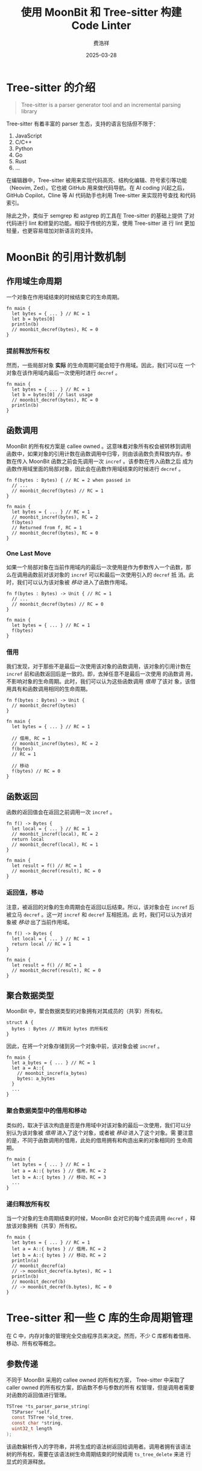 #+options: ':nil *:t -:t ::t <:t H:3 \n:nil ^:t arch:headline
#+options: author:t broken-links:nil c:nil creator:nil
#+options: d:(not "LOGBOOK") date:t e:t email:nil expand-links:t f:t
#+options: inline:t num:t p:nil pri:nil prop:nil stat:t tags:t
#+options: tasks:t tex:t timestamp:t title:t toc:t todo:t |:t
#+title: 使用 MoonBit 和 Tree-sitter 构建 Code Linter
#+date: 2025-03-28
#+author: 费浩祥
#+email: feihaoxiang@idea.edu.cn
#+language: zh
#+select_tags: export
#+exclude_tags: noexport
#+creator: Emacs 30.1 (Org mode 9.7.11)
#+cite_export:
#+LATEX_COMPILER: xelatex
#+LATEX_CLASS: ctexbeamer
#+LATEX_CLASS_OPTIONS: [bigger]
#+options: H:3
#+OPTIONS: html-postamble:nil
#+HTML_HEAD: <style>
#+HTML_HEAD: @media print {
#+HTML_HEAD:   table {
#+HTML_HEAD:     page-break-inside: avoid;
#+HTML_HEAD:   }
#+HTML_HEAD:   h2, h3, h4 {
#+HTML_HEAD:     page-break-before: always;
#+HTML_HEAD:   }
#+HTML_HEAD:   p {
#+HTML_HEAD:     page-break-inside: avoid;
#+HTML_HEAD:   }
#+HTML_HEAD: }
#+HTML_HEAD: </style>

* Tree-sitter 的介绍

#+BEGIN_QUOTE
Tree-sitter is a parser generator tool and an incremental parsing library
#+END_QUOTE

Tree-sitter 有着丰富的 parser 生态，支持的语言包括但不限于：

1. JavaScript
2. C/C++
3. Python
4. Go
5. Rust
6. ...

在编辑器中，Tree-sitter 被用来实现代码高亮、结构化编辑、符号索引等功能
（Neovim, Zed）。它也被 GitHub 用来做代码导航。在 AI coding 兴起之后，
GitHub Copilot，Cline 等 AI 代码助手也利用 Tree-sitter 来实现符号查找
和代码索引。

除此之外，类似于 semgrep 和 astgrep 的工具在 Tree-sitter 的基础上提供
了对代码进行 lint 和修复的功能。相较于传统的方案，使用 Tree-sitter 进
行 lint 更加轻量，也更容易增加对新语言的支持。

* MoonBit 的引用计数机制

** 作用域生命周期

一个对象在作用域结束的时候结束它的生命周期。

#+BEGIN_SRC moonbit
fn main {
  let bytes = { ... } // RC = 1
  let b = bytes[0]
  println(b)
  // moonbit_decref(bytes), RC = 0
}
#+END_SRC

*** 提前释放所有权

然而，一些局部对象 *实际* 的生命周期可能会短于作用域。因此，我们可以在
一个对象在该作用域内最后一次使用时进行 ~decref~ 。

#+BEGIN_SRC moonbit
fn main {
  let bytes = { ... } // RC = 1
  let b = bytes[0] // last usage
  // moonbit_decref(bytes), RC = 0
  println(b)
}
#+END_SRC

** 函数调用

MoonBit 的所有权方案是 callee owned 。这意味着对象所有权会被转移到调用
函数中，如果对象的引用计数在函数调用中归零，则由该函数负责释放内存。参
数在传入 MoonBit 函数之前会先调用一次 ~incref~ 。该参数在传入函数之后
成为函数作用域里面的局部对象，因此会在函数作用域结束的时候进行
~decref~ 。

#+BEGIN_SRC moonbit
fn f(bytes : Bytes) { // RC = 2 when passed in
  // ...
  // moonbit_decref(bytes) // RC = 1
}

fn main {
  let bytes = { ... } // RC = 1
  // moonbit_incref(bytes), RC = 2
  f(bytes)
  // Returned from f, RC = 1
  // moonbit_decref(bytes), RC = 0
}
#+END_SRC

*** One Last Move

如果一个局部对象在当前作用域内的最后一次使用是作为参数传入一个函数，那
么在调用函数前对该对象的 ~incref~ 可以和最后一次使用引入的 ~decref~ 抵
消。此时，我们可以认为该对象被 /移动/ 进入了函数作用域。

#+BEGIN_SRC moonbit
fn f(bytes : Bytes) -> Unit { // RC = 1
  // ...
  // moonbit_decref(bytes) // RC = 0
}

fn main {
  let bytes = { ... } // RC = 1
  f(bytes)
}
#+END_SRC

*** 借用

我们发现，对于那些不是最后一次使用该对象的函数调用，该对象的引用计数在
~incref~ 前和函数返回后是一致的。即，去掉任意不是最后一次使用 的函数调
用，不影响对象的生命周期。此时，我们可以认为这些函数调用 /借用/ 了该对
象，该借用具有和函数调用相同的生命周期。

#+BEGIN_SRC moonbit
fn f(bytes : Bytes) -> Unit {
  // moonbit_decref(bytes)
}

fn main {
  let bytes = { ... } // RC = 1

  // 借用, RC = 1
  // moonbit_incref(bytes), RC = 2
  f(bytes)
  // RC = 1

  // 移动
  f(bytes) // RC = 0
}
#+END_SRC

** 函数返回

函数的返回值会在返回之前调用一次 ~incref~ 。

#+BEGIN_SRC moonbit
fn f() -> Bytes {
  let local = { ... } // RC = 1
  // moonbit_incref(local), RC = 2
  return local
  // moonbit_decref(local), RC = 1
}

fn main {
  let result = f() // RC = 1
  // moonbit_decref(result), RC = 0
}
#+END_SRC

*** 返回值，移动

注意，被返回的对象的生命周期会在返回以后结束。所以，该对象会在
~incref~ 后被立马 ~decref~ 。这一对 ~incref~ 和 ~decref~ 互相抵消。此
时，我们可以认为该对象被 /移动/ 出了当前作用域。

#+BEGIN_SRC moonbit
fn f() -> Bytes {
  let local = { ... } // RC = 1
  return local // RC = 1
}

fn main {
  let result = f() // RC = 1
  // moonbit_decref(result), RC = 0
}
#+END_SRC

** 聚合数据类型

MoonBit 中，聚合数据类型的对象拥有对其成员的（共享）所有权。

#+BEGIN_SRC moonbit
struct A {
  bytes : Bytes // 拥有对 bytes 的所有权
}
#+END_SRC

因此，在将一个对象存储到另一个对象中前，该对象会被 ~incref~ 。

#+BEGIN_SRC moonbit
fn main {
  let a_bytes = { ... } // RC = 1
  let a = A::{
    // moonbit_incref(a_bytes)
    bytes: a_bytes
  }
  ...
}
#+END_SRC

*** 聚合数据类型中的借用和移动

类似的，取决于该次构造是否是作用域中对该对象的最后一次使用，我们可以分
别认为该对象被 /借用/ 进入了这个对象，或者被 /移动/ 进入了这个对象。需
要注意的是，不同于函数调用的借用，此处的借用拥有和构造出来的对象相同的
生命周期。

#+BEGIN_SRC moonbit
fn main {
  let bytes = { ... } // RC = 1
  let a = A::{ bytes } // 借用，RC = 2
  let b = A::{ bytes } // 移动，RC = 3
  ...
}
#+END_SRC

*** 递归释放所有权

当一个对象的生命周期结束的时候，MoonBit 会对它的每个成员调用 ~decref~
，释放该对象拥有（共享）所有权。

#+BEGIN_SRC moonbit
fn main {
  let bytes = { ... } // RC = 1
  let a = A::{ bytes } // 借用，RC = 2
  let b = A::{ bytes } // 移动，RC = 2
  println(a)
  // moonbit_decref(a)
  // -> moonbit_decref(a.bytes), RC = 1
  println(b)
  // moonbit_decref(b)
  // -> moonbit_decref(b.bytes), RC = 0
}
#+END_SRC

* Tree-sitter 和一些 C 库的生命周期管理

在 C 中，内存对象的管理完全交由程序员来决定。然而，不少 C 库都有着借用、
移动、所有权等概念。

** 参数传递

不同于 MoonBit 采用的 callee owned 的所有权方案，
Tree-sitter 中采取了 caller owned 的所有权方案，即函数不参与参数的所有
权管理，但是调用者需要对函数的返回值进行管理。

#+BEGIN_SRC c
TSTree *ts_parser_parse_string(
  TSParser *self,
  const TSTree *old_tree,
  const char *string,
  uint32_t length
);
#+END_SRC

该函数解析传入的字符串，并将生成的语法树返回给调用者。调用者拥有该语法
树的所有权，需要在该语法树生命周期结束的时候调用 ~ts_tree_delete~ 来进
行显式的资源释放。

** 返回值

然而，并不是所有的 API 都会将所有权交给调用者。如果函数返回的是通过
~const~ 修饰的指针，则意味着调用者拥有被返回对象的临时借用，不拥有对象
的所有权，因此不需要处理资源释放。

例如，Tree-sitter 提供的从 ~TSNode~ 获取对应的 ~TSLanguage~ ，就是对
~TSLanguage~ 的临时借用。调用者不需要释放 ~TSLanguage~ 。

#+BEGIN_SRC c
const TSLanguage *ts_node_language(TSNode self);
#+END_SRC

** 聚合数据类型

类似的，在聚合数据类型中，带有 ~const~ 修饰的指针说明这是一个借用，而
没有被修饰的指针代表对该对象的所有权。

#+BEGIN_SRC c
typedef struct TSNode {
  uint32_t context[4];
  const void *id; // 借用
  const TSTree *tree; // 借用
} TSNode;

typedef struct TSQueryCursorState {
  void *payload; // 拥有所有权，需要负责释放
  uint32_t current_byte_offset;
} TSQueryCursorState;
#+END_SRC

* 在 MoonBit 中绑定 Tree-sitter

我们可以从上面的讨论发现，MoonBit 的内存管理和 Tree-sitter 有很大的不同：

1. MoonBit 有引用计数，Tree-sitter 没有。
2. MoonBit 的借用是共享所有权，而 tree-sitter 的借用没有所有权。
3. MoonBit 采用的是 callee owned 的所有权传递，而 Tree-sitter 采用的是
   caller owned 的所有权传递。

因此，在 MoonBit 中绑定 Tree-sitter ，需要对裸的 Tree-sitter 的 C API
进行包装，从而满足 MoonBit 引用计数系统要求。

为了方便在 MoonBit 中实现 C 的 FFI 绑定，MoonBit 提供了两种对外部数据
类型的抽象：外部类型（external type）和抽象类型（abstract type）。

** 外部类型

外部类型可以通过如下方式定义：

#+BEGIN_SRC moonbit
extern type A
#+END_SRC

外部类型不参与内存管理，任何 ~A~ 类型的对象将不参与引用计数系统。这通
常用来绑定：

1. 具有静态生命周期的对象；
2. 不由 MoonBit 分配的对象；
3. 需要手动管理的对象。

外部类型在 C 代码中表示为指针（ ~void *~ ），在 MoonBit 侧可以放在接受或
者返回指针的地方。

*** ~@tree_sitter.Language~

Tree-sitter 中，我们从各个语言拿到的 ~TSLanguage~ 对象都是静态分配的，
因此，我们可以将其绑定为外部类型，从而避免传递该对象时对其进行
~incref~ / ~decref~ 操作。

#+NAME: C 函数声明
#+BEGIN_SRC c
const TSLanguage *tree_sitter_json(void);
#+END_SRC

#+NAME: MoonBit 侧绑定
#+BEGIN_SRC moonbit
extern type Language
extern "c" fn tree_sitter_json() -> Language =
  "tree_sitter_json"
#+END_SRC

需要注意的是，虽然 Tree-sitter 提供了 ~ts_language_delete~ 函数，但是
该函数只对通过 Wasm module 加载的语言有效，所以更适用外部类型来进行绑
定。

** 抽象类型

抽象类型可以通过如下的方式进行定义：

#+BEGIN_SRC moonbit
type Node
#+END_SRC

抽象类型参与内存管理，并且能够在生命周期结束的时候调用对应的析构函数，
进行自动化的资源释放，基本上可以用来绑定任何需要资源管理的对象。抽象类
型在 C 侧表示为指针（ ~void *~ ）。然而，并不是所有指针都能够被作为该
类型的值使用。由于 MoonBit 在进行 ~incref~ / ~decref~ 的时候会读取对象
头，所以只有通过 ~moonbit_make_external_object~ 分配的对象可以作为抽象
类型的值使用。以下是 ~moonbit_make_external_object~ 函数的签名。

#+BEGIN_SRC c
void *moonbit_make_external_object(
  void (*finalize)(void *self),
  uint32_t payload_size
);
#+END_SRC

*** ~Node~ 的类型定义

在 Tree-sitter 中， ~TSNode~ 表示语法树上的一个节点。

#+BEGIN_SRC c
typedef struct TSNode {
  uint32_t context[4];
  const void *id;
  const TSTree *tree;
} TSNode;
#+END_SRC

注意到， ~TSNode~ 拥有对于该节点所在语法树（ ~TSTree~ ）的借用。在
Tree-sitter 中，借用不拥有所有权，所以我们需要确保对应的语法树的生命周
期长于该节点。因此，我们在 ~MoonBitTSNode~ 中额外添加了
~MoonBitTSTree~ 的一份指针，以确保 ~MoonBitTSNode~ 在生命周期内总是持
有 ~MoonBitTSTree~ 的一份引用，防止 ~TSNode~ 中对应的指针因为 ~TSTree~
被释放而失效。

#+BEGIN_SRC c
typedef struct MoonBitTSNode {
  TSNode node;
  MoonBitTSNode *tree;
} MoonBitTSNode;
#+END_SRC

*** ~Node~ 类型的值的构造

我们通过调用 ~moonbit_make_external_object~ 来构造合法的
~MoonBitTSNode~ 对象，并初始化该对象来持有对应语法树的所有权。

#+BEGIN_SRC c
static inline void
moonbit_ts_node_delete(void *object);

MoonBitTSNode *
moonbit_ts_tree_root_node(MoonBitTSTree *tree) {
  TSNode node = ts_tree_root_node(tree->tree);
  MoonBitTSNode *self = moonbit_make_external_object(
    moonbit_ts_node_delete,
    sizeof(MoonBitTSNode)
  );
  self->node = node;
  self->tree = tree;
  return self;
}
#+END_SRC

*** ~Node~ 类型的值的析构

同时，我们需要在 ~MoonBitTSNode~ 被释放的时候，维护存储的
~MoonBitTSTree~ 的指针，防止内存泄漏。

#+BEGIN_SRC c
static inline void
moonbit_ts_node_delete(void *object) {
  MoonBitTSNode *self = (MoonBitTSNode *)object;
  moonbit_decref(self->tree);
}
#+END_SRC

在完成这些工作以后，我们可以在 MoonBit 侧绑定这些函数了。

#+BEGIN_SRC moonbit
extern "c" fn Tree::root_node(self : Tree) -> Node =
  "moonbit_ts_tree_root_node"
extern "c" fn Node::language(self : Node) -> Language =
  "moonbit_ts_node_language"
#+END_SRC

* 使用 MoonBit 的 Tree-sitter 绑定

MoonBit 的 Tree-sitter 绑定提供了一套和 C API 比较接近的接口。下面是一
个简单的 parse MoonBit 源码的代码：

#+BEGIN_SRC moonbit
fn main {
  let moonbit = @tree_sitter_moonbit.language()
  let parser = @tree_sitter.Parser::new()
  parser.set_language(moonbit)
  let source =
    #|fn main {
    #|  if 1 == 1 {
    #|    println("Hello, world!")
    #|  }
    #|}
  let tree = parser.parse_string(None, source)
  let root_node = tree.root_node()
  println(root_node.string())
}
#+END_SRC

如果一切顺利，那么你会在终端里面看到一坨挤在一起的 S 表达式：

#+BEGIN_SRC
(structure (structure_item (function_definition (function_identifier (lowercase_identifier)) (block_expression (statement_expression (expression (if_expression (compound_expression (binary_expression (compound_expression (simple_expression (atomic_expression (literal (integer_literal))))) (compound_expression (simple_expression (atomic_expression (literal (integer_literal))))))) (block_expression (statement_expression (expression (pipeline_expression (compound_expression (simple_expression (apply_expression (simple_expression (qualified_identifier (lowercase_identifier))) (argument (expression (pipeline_expression (compound_expression (simple_expression (atomic_expression (literal (string_literal (string_fragment (unescaped_string_fragment)))))))))))))))) (semicolon (automatic_semicolon)))))) (semicolon (automatic_semicolon))))))
#+END_SRC

** ~tonyfettes/tree_sitter/sexp~

我们提供了一个简单的 S 表达式的 parser 和 printer ，用来将输出打印成更
人类可读的形式。

#+BEGIN_SRC json
{
  "import": [
    "tonyfettes/tree_sitter/sexp"
  ]
}
#+END_SRC

#+BEGIN_SRC moonbit
fn main {
  ...
  let root_sexp = @sexp.parse!(root_node.string())
  let root_text = StringBuilder::new()
  @sexp.print(root_sexp, root_text)
  println(root_text.to_string())
  ...
}
#+END_SRC

#+NAME: 终端输出
#+BEGIN_SRC query
(structure
 (structure_item
  (function_definition
   (function_identifier
    (lowercase_identifier))
    ; ...
    (semicolon
     (automatic_semicolon)))))
#+END_SRC

** 代码检查（Lint）

*** 使用 ~Node~ API 遍历语法树

通过 ~tree.root_node()~ 拿到语法树的根节点以后，我们就可以通过 ~Node~
相关的 API ，递归地检查语法树中的节点，来寻找可能出现的错误。

#+BEGIN_SRC moonbit
fn main {
  ...
  fn find_x_eq_x(node : @tree_sitter.Node) -> Unit {
    if node.type_() == "binary_expression" {
      let left = node.child(0).unwrap()
      let right = node.child(2).unwrap()
      let left_content = source[left.start_byte():left.end_byte()]
      let right_content = source[right.start_byte():right.end_byte()]
      if [..left_content] == [..right_content] {
        println("Found x == x at line \{node.start_point().row() + 1}")
      }
    }
    for child in node.children() {
      find_x_eq_x(child)
    }
  }
  find_x_eq_x(root_node)
}
#+END_SRC

#+BEGIN_SRC
Found x == x at line 2
#+END_SRC

*** 使用 Query

虽然这种方式非常灵活，但是写起来还是有些麻烦。Tree-sitter 为我们提供了
query 功能，允许我们通过书写 query ，来寻找符合 query 中模式的节点。

#+BEGIN_SRC moonbit
fn main {
  ...
  let query =
    #|(binary_expression (_) @left "==" (_) @right)
  let query_cursor = @tree_sitter.QueryCursor::new()
  query_cursor.exec(@tree_sitter.Query::new!(moonbit, query), root_node)
  while query_cursor.next_match() is Some(match_) {
    let left = match_.captures[0].node
    let right = match_.captures[1].node
    let left_content = source[left.start_byte():left.end_byte()]
    let right_content = source[right.start_byte():right.end_byte()]
    if [..left_content] == [..right_content] {
      println("Found x == x at Line \{left.start_point().row() + 1}")
    }
  }
}
#+END_SRC

这种方式效率高，可以允许使用用户定义的 query ，也是目前 moon-lint 采取
的方案。但是这种方案的缺点也很明显：功能受到 query 表达能力的限制。比
如，寻找一个不含有 ~continue~ 语句的 ~for~ 循环就没有办法只通过一次
query 来完成。

在未来，我们会探索更多的书写 lint 规则的方式：

1. 设计一个类似于 Datalog 或者 SQL 的查询语言。
2. 通过 WASM runtime 来运行用户的 lint 程序，从而实现更高的灵活性。

** 代码重构（Refactor）

除了检查一些简单的逻辑错误以外，我们还能够在 Tree-sitter 的基础上实现
错误的自动修复，和进行代码的现代化重构（modernization）。

从 Tree-sitter 的 query 出发，我们可以在 Tree-sitter 上实现类似于正则
的查找替换功能。在 Tree-sitter 的 query 中，你可以通过 ~@<name>~ 的方
式捕获一个节点。在 moon-lint 的替换表达式中，你可以通过 ~$<name>~ 的语
法让这些捕获的节点填入到替换字符串中。例如，我们希望将形如 ~not(a <
b)~ 的代码替换成 ~a >= b~ ，那么我们可以用如下的 query 和替换表达式来
完成这项工作。

#+BEGIN_SRC query
(apply_expression
 (simple_expression) @functionName
 (argument
  (expression
   (pipeline_expression
    (compound_expression
     (binary_expression
      (_) @left
      "<"
      (_) @right)))))
 (#eq? @functionName "not"))
#+END_SRC

#+BEGIN_SRC
$left >= $right
#+END_SRC
